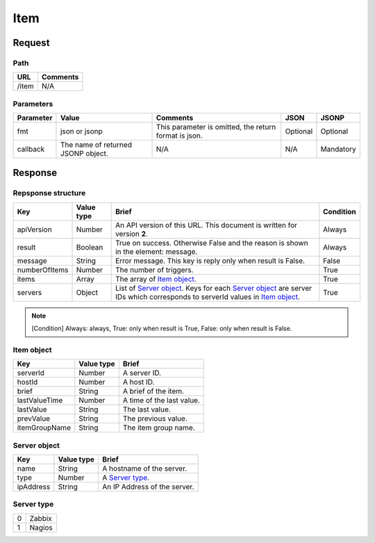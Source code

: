 =========================
Item
=========================

Request
=======

Path
----
.. list-table::
   :header-rows: 1

   * - URL
     - Comments
   * - /item
     - N/A

Parameters
----------
.. list-table::
   :header-rows: 1

   * - Parameter
     - Value
     - Comments
     - JSON
     - JSONP
   * - fmt
     - json or jsonp
     - This parameter is omitted, the return format is json.
     - Optional 
     - Optional
   * - callback
     - The name of returned JSONP object.
     - N/A
     - N/A
     - Mandatory

Response
========

Repsponse structure
-------------------
.. list-table::
   :header-rows: 1

   * - Key
     - Value type
     - Brief
     - Condition
   * - apiVersion
     - Number
     - An API version of this URL.
       This document is written for version **2**.
     - Always
   * - result
     - Boolean
     - True on success. Otherwise False and the reason is shown in the
       element: message.
     - Always
   * - message
     - String
     - Error message. This key is reply only when result is False.
     - False
   * - numberOfItems
     - Number
     - The number of triggers.
     - True
   * - items
     - Array
     - The array of `Item object`_.
     - True
   * - servers
     - Object
     - List of `Server object`_. Keys for each `Server object`_ are server IDs which corresponds to serverId values in `Item object`_.
     - True

.. note:: [Condition] Always: always, True: only when result is True, False: only when result is False.

Item object
-------------
.. list-table::
   :header-rows: 1

   * - Key
     - Value type
     - Brief
   * - serverId
     - Number
     - A server ID.
   * - hostId
     - Number
     - A host ID.
   * - brief
     - String
     - A brief of the item.
   * - lastValueTime
     - Number
     - A time of the last value.
   * - lastValue
     - String
     - The last value.
   * - prevValue
     - String
     - The previous value.
   * - itemGroupName
     - String
     - The item group name.

Server object
-------------
.. list-table::
   :header-rows: 1

   * - Key
     - Value type
     - Brief
   * - name
     - String
     - A hostname of the server.
   * - type
     - Number
     - A `Server type`_.
   * - ipAddress
     - String
     - An IP Address of the server.

Server type
-------------
.. list-table::

   * - 0
     - Zabbix
   * - 1
     - Nagios
